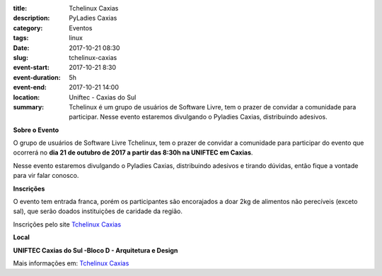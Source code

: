 :title: Tchelinux Caxias
:description: PyLadies Caxias
:category: Eventos
:tags: linux
:date: 2017-10-21 08:30
:slug: tchelinux-caxias

:event-start: 2017-10-21 8:30
:event-duration: 5h
:event-end:  2017-10-21 14:00
:location: Uniftec - Caxias do Sul

:summary: Tchelinux é um grupo de usuários de Software Livre, tem o prazer de convidar a comunidade para participar. Nesse evento estaremos divulgando o Pyladies Caxias, distribuindo adesivos.


**Sobre o Evento**

O grupo de usuários de Software Livre Tchelinux, tem o prazer de convidar a comunidade para participar do evento que ocorrerá no **dia 21 de
outubro de 2017 a partir das 8:30h na UNIFTEC em Caxias**.

Nesse evento estaremos divulgando o Pyladies Caxias, distribuindo adesivos e tirando dúvidas, então fique a vontade para vir falar conosco.

.. image:: images/tchelinux.png
	:alt: Logo Tchelinux
	:height: 100px

**Inscrições**

O evento tem entrada franca, porém os participantes são encorajados a doar 2kg de alimentos não perecíveis (exceto sal), que serão doados
instituições de caridade da região.

Inscrições pelo site `Tchelinux Caxias <https://caxias.tchelinux.org/>`_

**Local**

**UNIFTEC Caxias do Sul -Bloco D - Arquitetura e Design**

Mais informações em: `Tchelinux Caxias <https://caxias.tchelinux.org/>`_